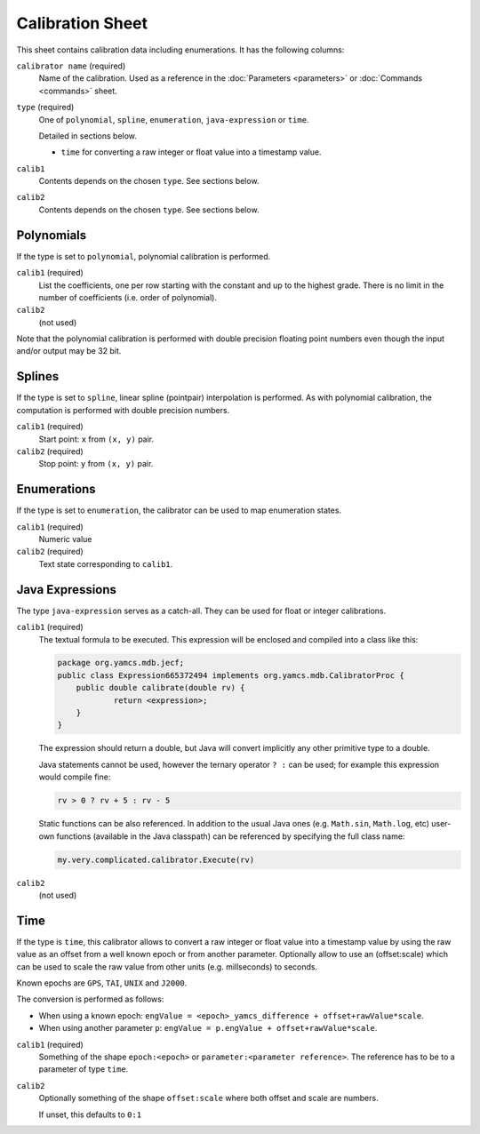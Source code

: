 Calibration Sheet
=================

This sheet contains calibration data including enumerations. It has the following columns:

``calibrator name`` (required)
    Name of the calibration. Used as a reference in the :doc:`Parameters <parameters>` or :doc:`Commands <commands>` sheet.

``type`` (required)
    One of ``polynomial``, ``spline``, ``enumeration``, ``java-expression`` or ``time``.

    Detailed in sections below.

    * ``time`` for converting a raw integer or float value into a timestamp value.

``calib1``
    Contents depends on the chosen ``type``. See sections below.

``calib2``
    Contents depends on the chosen ``type``. See sections below.


Polynomials
^^^^^^^^^^^

If the type is set to ``polynomial``, polynomial calibration is performed.

``calib1`` (required)
    List the coefficients, one per row starting with the constant and up to the highest grade. There is no limit in the number of coefficients (i.e. order of polynomial).

``calib2``
    (not used)

Note that the polynomial calibration is performed with double precision floating point numbers even though the input and/or output may be 32 bit.


Splines
^^^^^^^

If the type is set to ``spline``, linear spline (pointpair) interpolation is performed. As with polynomial calibration, the computation is performed with double precision numbers.

``calib1`` (required)
    Start point: ``x`` from ``(x, y)`` pair.

``calib2`` (required)
    Stop point: ``y`` from ``(x, y)`` pair.


Enumerations
^^^^^^^^^^^^

If the type is set to ``enumeration``, the calibrator can be used to map enumeration states.

``calib1`` (required)
    Numeric value

``calib2`` (required)
    Text state corresponding to ``calib1``.


Java Expressions
^^^^^^^^^^^^^^^^

The type ``java-expression`` serves as a catch-all. They can be used for float or integer calibrations.

``calib1`` (required)
    The textual formula to be executed. This expression will be enclosed and compiled into a class like this:

    .. code-block:: java

        package org.yamcs.mdb.jecf;
        public class Expression665372494 implements org.yamcs.mdb.CalibratorProc {
            public double calibrate(double rv) {
                    return <expression>;
            }
        }

    The expression should return a double, but Java will convert implicitly any other primitive type to a double.

    Java statements cannot be used, however the ternary operator ``? :`` can be used; for example this expression would compile fine:

    .. code-block:: java

        rv > 0 ? rv + 5 : rv - 5

    Static functions can be also referenced. In addition to the usual Java ones (e.g. ``Math.sin``, ``Math.log``, etc) user-own functions (available in the Java classpath) can be referenced by specifying the full class name:

    .. code-block:: java

        my.very.complicated.calibrator.Execute(rv)

``calib2``
    (not used)


Time
^^^^

If the type is ``time``, this calibrator allows to convert a raw integer or float value into a timestamp value by using the raw value as an offset from a well known epoch or from another parameter. Optionally allow to use an (offset:scale) which can be used to scale the raw value from other units (e.g. millseconds) to seconds.

Known epochs are ``GPS``, ``TAI``, ``UNIX`` and ``J2000``.

The conversion is performed as follows:

* When using a known epoch: ``engValue = <epoch>_yamcs_difference + offset+rawValue*scale``.
* When using another parameter ``p``: ``engValue = p.engValue + offset+rawValue*scale``.


``calib1`` (required)
    Something of the shape ``epoch:<epoch>`` or ``parameter:<parameter reference>``. The reference has to be to a parameter of type ``time``.

``calib2``
    Optionally something of the shape ``offset:scale`` where both offset and scale are numbers.

    If unset, this defaults to ``0:1``
